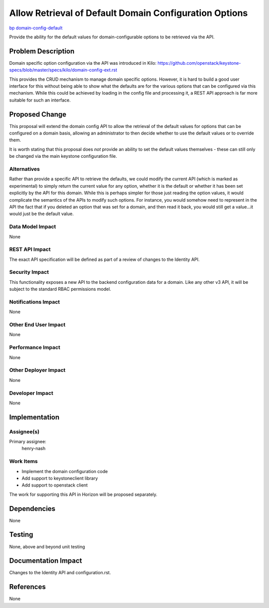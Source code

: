 ..
 This work is licensed under a Creative Commons Attribution 3.0 Unported
 License.

 http://creativecommons.org/licenses/by/3.0/legalcode

=======================================================
Allow Retrieval of Default Domain Configuration Options
=======================================================

`bp domain-config-default <https://blueprints.launchpad.net/keystone/+spec/domain-config-default>`_


Provide the ability for the default values for domain-configurable options to
be retrieved via the API.

Problem Description
===================

Domain specific option configuration via the API was introduced in Kilo:
https://github.com/openstack/keystone-specs/blob/master/specs/kilo/domain-config-ext.rst

This provides the CRUD mechanism to manage domain specific options.  However,
it is hard to build a good user interface for this without being able to show
what the defaults are for the various options that can be configured via
this mechanism. While this could be achieved by loading in the config file
and processing it, a REST API approach is far more suitable for such an
interface.

Proposed Change
===============

This proposal will extend the domain config API to allow the retrieval of the
default values for options that can be configured on a domain basis, allowing
an administrator to then decide whether to use the default values or to
override them.

It is worth stating that this proposal does *not* provide an ability to set
the default values themselves - these can still only be changed via the main
keystone configuration file.

Alternatives
------------

Rather than provide a specific API to retrieve the defaults, we could modify
the current API (which is marked as experimental) to simply return the current
value for any option, whether it is the default or whether it has been set
explicitly by the API for this domain. While this is perhaps simpler for those
just reading the option values, it would complicate the semantics of the APIs
to modify such options. For instance, you would somehow need to represent in
the API the fact that if you deleted an option that was set for a domain, and
then read it back, you would still get a value...it would just be the default
value.

Data Model Impact
-----------------

None

REST API Impact
---------------

The exact API specification will be defined as part of a review of
changes to the Identity API.

Security Impact
---------------

This functionality exposes a new API to the backend configuration data for a
domain. Like any other v3 API, it will be subject to the standard RBAC
permissions model.

Notifications Impact
--------------------

None

Other End User Impact
---------------------

None

Performance Impact
------------------

None

Other Deployer Impact
---------------------

None

Developer Impact
----------------

None

Implementation
==============

Assignee(s)
-----------
Primary assignee:
    henry-nash

Work Items
----------

- Implement the domain configuration code
- Add support to keystoneclient library
- Add support to openstack client

The work for supporting this API in Horizon will be proposed separately.

Dependencies
============

None

Testing
=======

None, above and beyond unit testing

Documentation Impact
====================

Changes to the Identity API and configuration.rst.

References
==========

None
